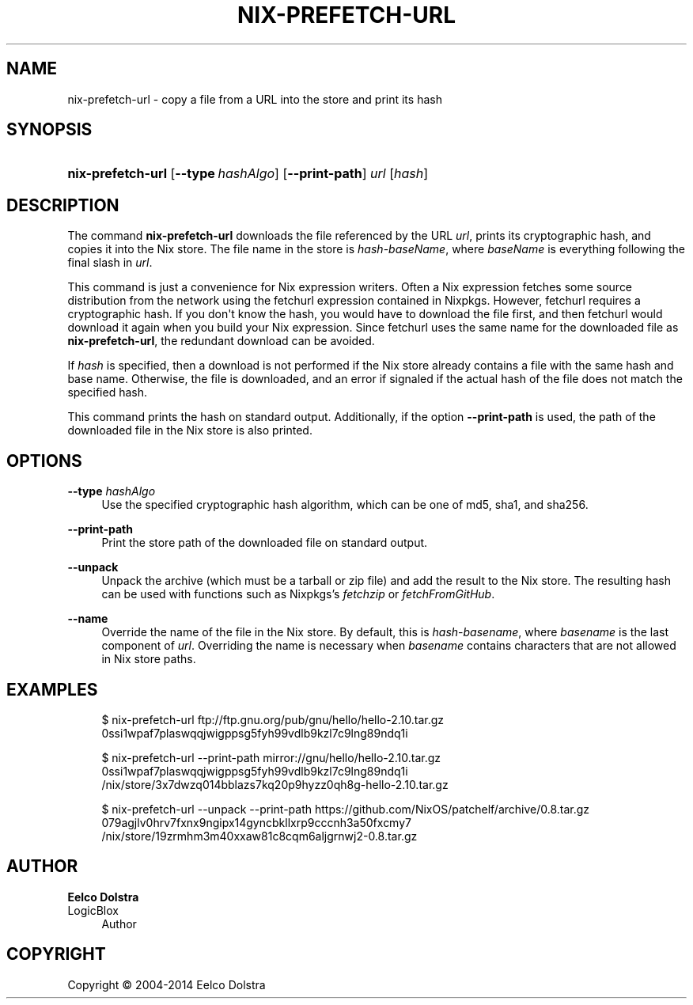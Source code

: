 '\" t
.\"     Title: nix-prefetch-url
.\"    Author: Eelco Dolstra
.\" Generator: DocBook XSL Stylesheets v1.78.1 <http://docbook.sf.net/>
.\"      Date: November 2014
.\"    Manual: Command Reference
.\"    Source: Nix 1.12
.\"  Language: English
.\"
.TH "NIX\-PREFETCH\-URL" "1" "November 2014" "Nix 1\&.12" "Command Reference"
.\" -----------------------------------------------------------------
.\" * Define some portability stuff
.\" -----------------------------------------------------------------
.\" ~~~~~~~~~~~~~~~~~~~~~~~~~~~~~~~~~~~~~~~~~~~~~~~~~~~~~~~~~~~~~~~~~
.\" http://bugs.debian.org/507673
.\" http://lists.gnu.org/archive/html/groff/2009-02/msg00013.html
.\" ~~~~~~~~~~~~~~~~~~~~~~~~~~~~~~~~~~~~~~~~~~~~~~~~~~~~~~~~~~~~~~~~~
.ie \n(.g .ds Aq \(aq
.el       .ds Aq '
.\" -----------------------------------------------------------------
.\" * set default formatting
.\" -----------------------------------------------------------------
.\" disable hyphenation
.nh
.\" disable justification (adjust text to left margin only)
.ad l
.\" -----------------------------------------------------------------
.\" * MAIN CONTENT STARTS HERE *
.\" -----------------------------------------------------------------
.SH "NAME"
nix-prefetch-url \- copy a file from a URL into the store and print its hash
.SH "SYNOPSIS"
.HP \w'\fBnix\-prefetch\-url\fR\ 'u
\fBnix\-prefetch\-url\fR [\fB\-\-type\fR\ \fIhashAlgo\fR] [\fB\-\-print\-path\fR] \fIurl\fR [\fIhash\fR]
.SH "DESCRIPTION"
.PP
The command
\fBnix\-prefetch\-url\fR
downloads the file referenced by the URL
\fIurl\fR, prints its cryptographic hash, and copies it into the Nix store\&. The file name in the store is
\fIhash\fR\-\fIbaseName\fR, where
\fIbaseName\fR
is everything following the final slash in
\fIurl\fR\&.
.PP
This command is just a convenience for Nix expression writers\&. Often a Nix expression fetches some source distribution from the network using the
fetchurl
expression contained in Nixpkgs\&. However,
fetchurl
requires a cryptographic hash\&. If you don\*(Aqt know the hash, you would have to download the file first, and then
fetchurl
would download it again when you build your Nix expression\&. Since
fetchurl
uses the same name for the downloaded file as
\fBnix\-prefetch\-url\fR, the redundant download can be avoided\&.
.PP
If
\fIhash\fR
is specified, then a download is not performed if the Nix store already contains a file with the same hash and base name\&. Otherwise, the file is downloaded, and an error if signaled if the actual hash of the file does not match the specified hash\&.
.PP
This command prints the hash on standard output\&. Additionally, if the option
\fB\-\-print\-path\fR
is used, the path of the downloaded file in the Nix store is also printed\&.
.SH "OPTIONS"
.PP
\fB\-\-type\fR \fIhashAlgo\fR
.RS 4
Use the specified cryptographic hash algorithm, which can be one of
md5,
sha1, and
sha256\&.
.RE
.PP
\fB\-\-print\-path\fR
.RS 4
Print the store path of the downloaded file on standard output\&.
.RE
.PP
\fB\-\-unpack\fR
.RS 4
Unpack the archive (which must be a tarball or zip file) and add the result to the Nix store\&. The resulting hash can be used with functions such as Nixpkgs\(cqs
\fIfetchzip\fR
or
\fIfetchFromGitHub\fR\&.
.RE
.PP
\fB\-\-name\fR
.RS 4
Override the name of the file in the Nix store\&. By default, this is
\fIhash\fR\-\fIbasename\fR, where
\fIbasename\fR
is the last component of
\fIurl\fR\&. Overriding the name is necessary when
\fIbasename\fR
contains characters that are not allowed in Nix store paths\&.
.RE
.SH "EXAMPLES"
.sp
.if n \{\
.RS 4
.\}
.nf
$ nix\-prefetch\-url ftp://ftp\&.gnu\&.org/pub/gnu/hello/hello\-2\&.10\&.tar\&.gz
0ssi1wpaf7plaswqqjwigppsg5fyh99vdlb9kzl7c9lng89ndq1i

$ nix\-prefetch\-url \-\-print\-path mirror://gnu/hello/hello\-2\&.10\&.tar\&.gz
0ssi1wpaf7plaswqqjwigppsg5fyh99vdlb9kzl7c9lng89ndq1i
/nix/store/3x7dwzq014bblazs7kq20p9hyzz0qh8g\-hello\-2\&.10\&.tar\&.gz

$ nix\-prefetch\-url \-\-unpack \-\-print\-path https://github\&.com/NixOS/patchelf/archive/0\&.8\&.tar\&.gz
079agjlv0hrv7fxnx9ngipx14gyncbkllxrp9cccnh3a50fxcmy7
/nix/store/19zrmhm3m40xxaw81c8cqm6aljgrnwj2\-0\&.8\&.tar\&.gz
.fi
.if n \{\
.RE
.\}
.SH "AUTHOR"
.PP
\fBEelco Dolstra\fR
.br
LogicBlox
.RS 4
Author
.RE
.SH "COPYRIGHT"
.br
Copyright \(co 2004-2014 Eelco Dolstra
.br
